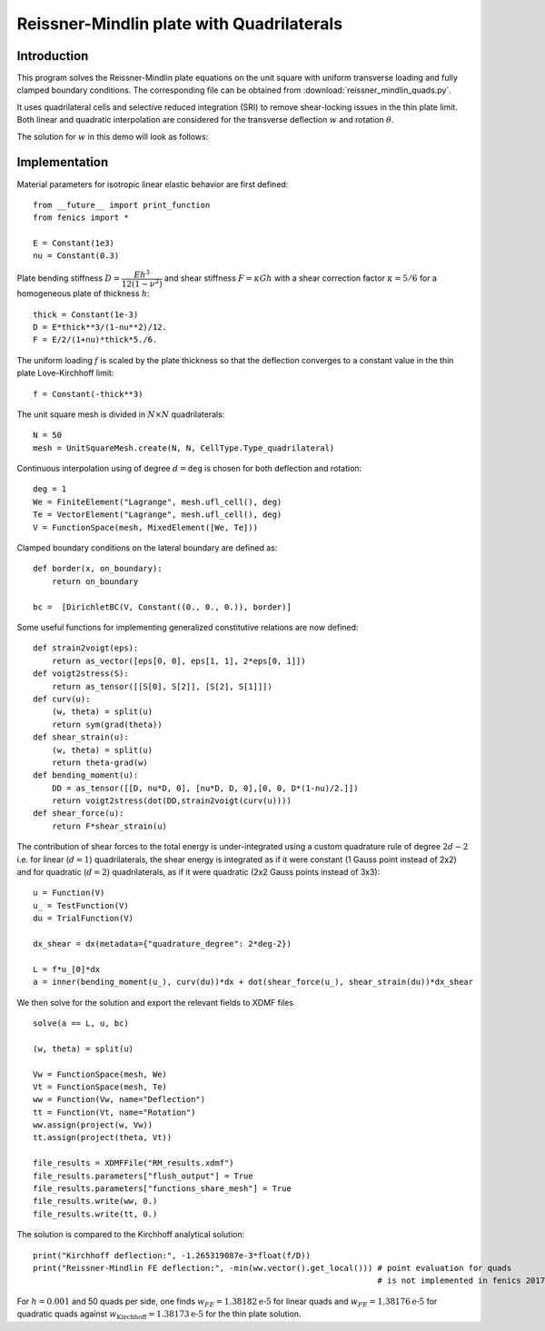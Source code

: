 
.. _ReissnerMindlinQuads:

==========================================
Reissner-Mindlin plate with Quadrilaterals
==========================================

-------------
Introduction
-------------

This program solves the Reissner-Mindlin plate equations on the unit
square with uniform transverse loading and fully clamped boundary conditions.
The corresponding file can be obtained from :download:`reissner_mindlin_quads.py`.

It uses quadrilateral cells and selective reduced integration (SRI) to
remove shear-locking issues in the thin plate limit. Both linear and
quadratic interpolation are considered for the transverse deflection
:math:`w` and rotation :math:`\underline{\theta}`.

The solution for :math:`w` in this demo will look as follows:

.. image:: clamped_40x40.png
   :scale: 40 %



---------------
Implementation
---------------


Material parameters for isotropic linear elastic behavior are first defined::

 from __future__ import print_function
 from fenics import *

 E = Constant(1e3)
 nu = Constant(0.3)

Plate bending stiffness :math:`D=\dfrac{Eh^3}{12(1-\nu^2)}` and shear stiffness :math:`F = \kappa Gh`
with a shear correction factor :math:`\kappa = 5/6` for a homogeneous plate
of thickness :math:`h`::

 thick = Constant(1e-3)
 D = E*thick**3/(1-nu**2)/12.
 F = E/2/(1+nu)*thick*5./6.

The uniform loading :math:`f` is scaled by the plate thickness so that the deflection converges to a
constant value in the thin plate Love-Kirchhoff limit::

 f = Constant(-thick**3)

The unit square mesh is divided in :math:`N\times N` quadrilaterals::

 N = 50
 mesh = UnitSquareMesh.create(N, N, CellType.Type_quadrilateral)

Continuous interpolation using of degree :math:`d=\texttt{deg}` is chosen for both deflection and rotation::

 deg = 1
 We = FiniteElement("Lagrange", mesh.ufl_cell(), deg)
 Te = VectorElement("Lagrange", mesh.ufl_cell(), deg)
 V = FunctionSpace(mesh, MixedElement([We, Te]))

Clamped boundary conditions on the lateral boundary are defined as::

 def border(x, on_boundary):
     return on_boundary

 bc =  [DirichletBC(V, Constant((0., 0., 0.)), border)]


Some useful functions for implementing generalized constitutive relations are now
defined::

 def strain2voigt(eps):
     return as_vector([eps[0, 0], eps[1, 1], 2*eps[0, 1]])
 def voigt2stress(S):
     return as_tensor([[S[0], S[2]], [S[2], S[1]]])
 def curv(u):
     (w, theta) = split(u)
     return sym(grad(theta))
 def shear_strain(u):
     (w, theta) = split(u)
     return theta-grad(w)
 def bending_moment(u):
     DD = as_tensor([[D, nu*D, 0], [nu*D, D, 0],[0, 0, D*(1-nu)/2.]])
     return voigt2stress(dot(DD,strain2voigt(curv(u))))
 def shear_force(u):
     return F*shear_strain(u)


The contribution of shear forces to the total energy is under-integrated using
a custom quadrature rule of degree :math:`2d-2` i.e. for linear (:math:`d=1`)
quadrilaterals, the shear energy is integrated as if it were constant (1 Gauss point instead of 2x2)
and for quadratic (:math:`d=2`) quadrilaterals, as if it were quadratic (2x2 Gauss points instead of 3x3)::

 u = Function(V)
 u_ = TestFunction(V)
 du = TrialFunction(V)

 dx_shear = dx(metadata={"quadrature_degree": 2*deg-2})

 L = f*u_[0]*dx
 a = inner(bending_moment(u_), curv(du))*dx + dot(shear_force(u_), shear_strain(du))*dx_shear


We then solve for the solution and export the relevant fields to XDMF files ::

 solve(a == L, u, bc)

 (w, theta) = split(u)

 Vw = FunctionSpace(mesh, We)
 Vt = FunctionSpace(mesh, Te)
 ww = Function(Vw, name="Deflection")
 tt = Function(Vt, name="Rotation")
 ww.assign(project(w, Vw))
 tt.assign(project(theta, Vt))

 file_results = XDMFFile("RM_results.xdmf")
 file_results.parameters["flush_output"] = True
 file_results.parameters["functions_share_mesh"] = True
 file_results.write(ww, 0.)
 file_results.write(tt, 0.)

The solution is compared to the Kirchhoff analytical solution::

 print("Kirchhoff deflection:", -1.265319087e-3*float(f/D))
 print("Reissner-Mindlin FE deflection:", -min(ww.vector().get_local())) # point evaluation for quads
                                                                         # is not implemented in fenics 2017.2

For :math:`h=0.001` and 50 quads per side, one finds :math:`w_{FE} = 1.38182\text{e-5}` for linear quads
and :math:`w_{FE} = 1.38176\text{e-5}` for quadratic quads against :math:`w_{\text{Kirchhoff}} = 1.38173\text{e-5}` for
the thin plate solution.